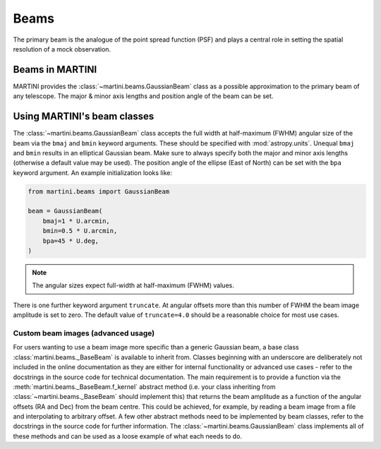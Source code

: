 Beams
=====

The primary beam is the analogue of the point spread function (PSF) and plays a central role in setting the spatial resolution of a mock observation.

Beams in MARTINI
----------------

MARTINI provides the :class:`~martini.beams.GaussianBeam` class as a possible approximation to the primary beam of any telescope. The major & minor axis lengths and position angle of the beam can be set.

Using MARTINI's beam classes
----------------------------

The :class:`~martini.beams.GaussianBeam` class accepts the full width at half-maximum (FWHM) angular size of the beam via the ``bmaj`` and ``bmin`` keyword arguments. These should be specified with :mod:`astropy.units`. Unequal ``bmaj`` and ``bmin`` results in an elliptical Gaussian beam. Make sure to always specify both the major and minor axis lengths (otherwise a default value may be used). The position angle of the ellipse (East of North) can be set with the ``bpa`` keyword argument. An example initialization looks like:

.. code-block:: python

    from martini.beams import GaussianBeam

    beam = GaussianBeam(
        bmaj=1 * U.arcmin,
	bmin=0.5 * U.arcmin,
	bpa=45 * U.deg,
    )

.. note::

   The angular sizes expect full-width at half-maximum (FWHM) values.
    
There is one further keyword argument ``truncate``. At angular offsets more than this number of FWHM the beam image amplitude is set to zero. The default value of ``truncate=4.0`` should be a reasonable choice for most use cases.
    
Custom beam images (advanced usage)
+++++++++++++++++++++++++++++++++++

For users wanting to use a beam image more specific than a generic Gaussian beam, a base class :class:`martini.beams._BaseBeam` is available to inherit from. Classes beginning with an underscore are deliberately not included in the online documentation as they are either for internal functionality or advanced use cases - refer to the docstrings in the source code for technical documentation. The main requirement is to provide a function via the :meth:`martini.beams._BaseBeam.f_kernel` abstract method (i.e. your class inheriting from :class:`~martini.beams._BaseBeam` should implement this) that returns the beam amplitude as a function of the angular offsets (RA and Dec) from the beam centre. This could be achieved, for example, by reading a beam image from a file and interpolating to arbitrary offset. A few other abstract methods need to be implemented by beam classes, refer to the docstrings in the source code for further information. The :class:`~martini.beams.GaussianBeam` class implements all of these methods and can be used as a loose example of what each needs to do.
